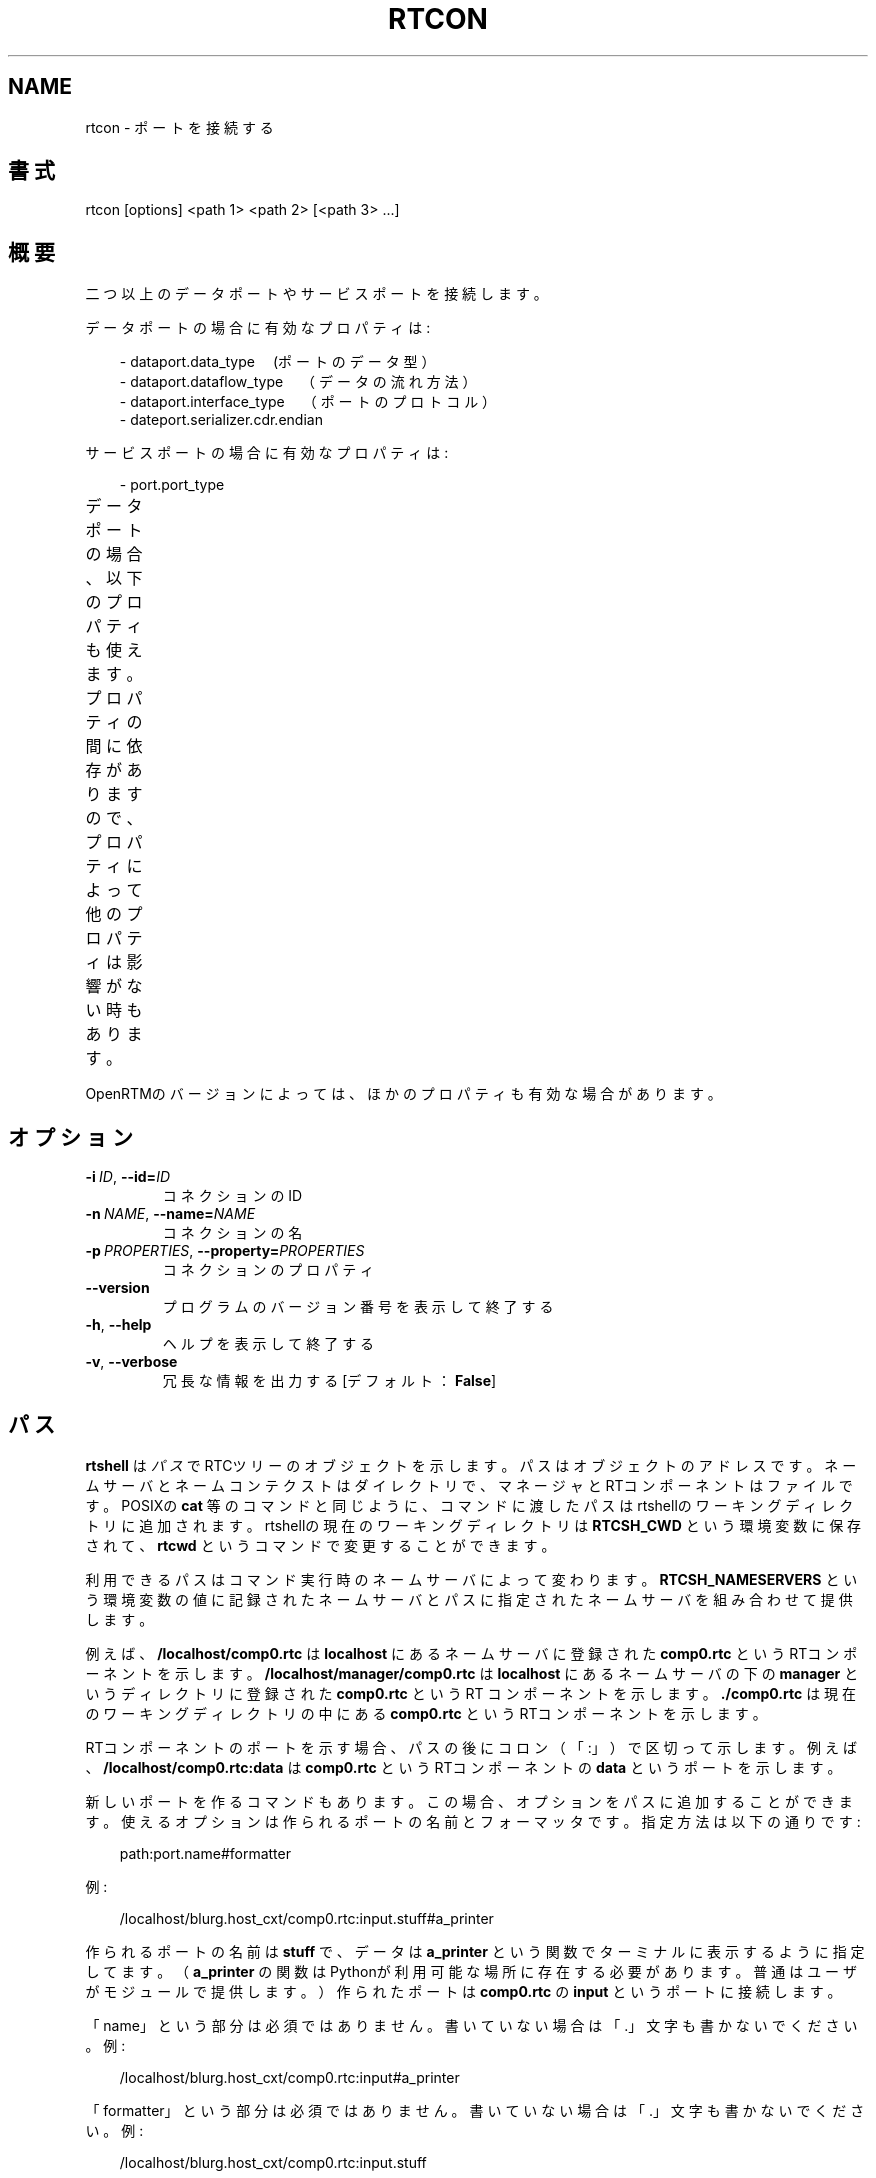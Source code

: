 '\" t
.\" Man page generated from reStructuredText.
.
.
.nr rst2man-indent-level 0
.
.de1 rstReportMargin
\\$1 \\n[an-margin]
level \\n[rst2man-indent-level]
level margin: \\n[rst2man-indent\\n[rst2man-indent-level]]
-
\\n[rst2man-indent0]
\\n[rst2man-indent1]
\\n[rst2man-indent2]
..
.de1 INDENT
.\" .rstReportMargin pre:
. RS \\$1
. nr rst2man-indent\\n[rst2man-indent-level] \\n[an-margin]
. nr rst2man-indent-level +1
.\" .rstReportMargin post:
..
.de UNINDENT
. RE
.\" indent \\n[an-margin]
.\" old: \\n[rst2man-indent\\n[rst2man-indent-level]]
.nr rst2man-indent-level -1
.\" new: \\n[rst2man-indent\\n[rst2man-indent-level]]
.in \\n[rst2man-indent\\n[rst2man-indent-level]]u
..
.TH "RTCON" 1 "2015-08-13" "4.0" "User commands"
.SH NAME
rtcon \- ポートを接続する
.SH 書式
.sp
rtcon [options] <path 1> <path 2> [<path 3> ...]
.SH 概要
.sp
二つ以上のデータポートやサービスポートを接続します。
.sp
データポートの場合に有効なプロパティは:
.INDENT 0.0
.INDENT 3.5
.sp
.EX
\- dataport.data_type　(ポートのデータ型）
\- dataport.dataflow_type　（データの流れ方法）
\- dataport.interface_type　（ポートのプロトコル）
\- dateport.serializer.cdr.endian
.EE
.UNINDENT
.UNINDENT
.sp
サービスポートの場合に有効なプロパティは:
.INDENT 0.0
.INDENT 3.5
.sp
.EX
\- port.port_type
.EE
.UNINDENT
.UNINDENT
.sp
データポートの場合、以下のプロパティも使えます。プロパティの間に依存が
ありますので、プロパティによって他のプロパティは影響がない時もあります。
.TS
center;
|l|l|l|.
_
T{
プロパティ
T}	T{
値
T}	T{
依存
T}
_
T{
dataport.inport.buffer.length
T}	T{
<integer>
T}	T{
T}
_
T{
dataport.inport.buffer.read.timeout
T}	T{
<float> in seconds
T}	T{
T}
_
T{
dataport.inport.buffer.read.empty_policy
T}	T{
readback, do_nothing, block
T}	T{
T}
_
T{
dataport.inport.buffer.write.timeout
T}	T{
<float> in seconds
T}	T{
T}
_
T{
dataport.inport.buffer.write.full_policy
T}	T{
overwrite, do_nothing, block
T}	T{
T}
_
T{
dataport.outport.buffer.length
T}	T{
<integer>
T}	T{
T}
_
T{
dataport.outport.buffer.read.timeout
T}	T{
<float> in seconds
T}	T{
T}
_
T{
dataport.outport.buffer.read.empty_policy
T}	T{
readback, do_nothing, block
T}	T{
T}
_
T{
dataport.outport.buffer.write.timeout
T}	T{
<float> in seconds
T}	T{
T}
_
T{
dataport.outport.buffer.write.full_policy
T}	T{
overwrite, do_nothing, block
T}	T{
T}
_
T{
dataport.subscription_type
T}	T{
flush, new, periodic
T}	T{
dataport.dataflow_typeがpush
T}
_
T{
dataport.publisher.push_policy
T}	T{
all, fifo, skip, new
T}	T{
dataport.subscription_typeがflushではない
T}
_
T{
dataport.push_rate
T}	T{
<float> in Hz
T}	T{
dataport.subscription_typeがperiodic
T}
_
T{
dataport.publisher.skip_count
T}	T{
<integer>
T}	T{
dataport.publisher.push_policyがskip
T}
_
.TE
.sp
OpenRTMのバージョンによっては、ほかのプロパティも有効な場合があります。
.SH オプション
.INDENT 0.0
.TP
.BI \-i \ ID\fR,\fB \ \-\-id\fB= ID
コネクションのID
.TP
.BI \-n \ NAME\fR,\fB \ \-\-name\fB= NAME
コネクションの名
.TP
.BI \-p \ PROPERTIES\fR,\fB \ \-\-property\fB= PROPERTIES
コネクションのプロパティ
.UNINDENT
.INDENT 0.0
.TP
.B  \-\-version
プログラムのバージョン番号を表示して終了する
.TP
.B  \-h\fP,\fB  \-\-help
ヘルプを表示して終了する
.TP
.B  \-v\fP,\fB  \-\-verbose
冗長な情報を出力する [デフォルト： \fBFalse\fP]
.UNINDENT
.SH パス
.sp
\fBrtshell\fP は \fIパス\fP でRTCツリーのオブジェクトを示します。パスは
オブジェクトのアドレスです。ネームサーバとネームコンテクストは
ダイレクトリで、マネージャとRTコンポーネントはファイルです。POSIXの
\fBcat\fP 等のコマンドと同じように、コマンドに渡したパスはrtshellの
ワーキングディレクトリに追加されます。rtshellの現在のワーキングディレクトリは
\fBRTCSH_CWD\fP という環境変数に保存されて、 \fBrtcwd\fP というコマンドで
変更することができます。
.sp
利用できるパスはコマンド実行時のネームサーバによって変わります。
\fBRTCSH_NAMESERVERS\fP という環境変数の値に記録されたネームサーバとパスに
指定された ネームサーバを組み合わせて提供します。
.sp
例えば、 \fB/localhost/comp0.rtc\fP は \fBlocalhost\fP にあるネームサーバに登録
された \fBcomp0.rtc\fP というRTコンポーネントを示します。
\fB/localhost/manager/comp0.rtc\fP は \fBlocalhost\fP にあるネームサーバの下の
\fBmanager\fP というディレクトリに登録された \fBcomp0.rtc\fP というRT
コンポーネントを示します。 \fB\&./comp0.rtc\fP は現在のワーキングディレクトリ
の中にある \fBcomp0.rtc\fP というRTコンポーネントを示します。
.sp
RTコンポーネントのポートを示す場合、パスの後にコロン（「:」）で区切って
示します。例えば、 \fB/localhost/comp0.rtc:data\fP は
\fBcomp0.rtc\fP というRTコンポーネントの \fBdata\fP というポートを示します。
.sp
新しいポートを作るコマンドもあります。この場合、オプションをパスに追加
することができます。使えるオプションは作られるポートの名前とフォーマッタ
です。指定方法は以下の通りです:
.INDENT 0.0
.INDENT 3.5
.sp
.EX
path:port.name#formatter
.EE
.UNINDENT
.UNINDENT
.sp
例:
.INDENT 0.0
.INDENT 3.5
.sp
.EX
/localhost/blurg.host_cxt/comp0.rtc:input.stuff#a_printer
.EE
.UNINDENT
.UNINDENT
.sp
作られるポートの名前は \fBstuff\fP で、データは \fBa_printer\fP という関数で
ターミナルに表示するように指定してます。（ \fBa_printer\fP の関数はPythonが利
用可能な場所に存在する必要があります。普通はユーザがモジュールで提供します。）
作られたポートは \fBcomp0.rtc\fP の \fBinput\fP というポートに接続します。
.sp
「name」という部分は必須ではありません。書いていない場合は「.」文字も
書かないでください。例:
.INDENT 0.0
.INDENT 3.5
.sp
.EX
/localhost/blurg.host_cxt/comp0.rtc:input#a_printer
.EE
.UNINDENT
.UNINDENT
.sp
「formatter」という部分は必須ではありません。書いていない場合は「.」文字も
書かないでください。例:
.INDENT 0.0
.INDENT 3.5
.sp
.EX
/localhost/blurg.host_cxt/comp0.rtc:input.stuff
.EE
.UNINDENT
.UNINDENT
.SH 環境変数
.INDENT 0.0
.INDENT 3.5
.INDENT 0.0
.TP
.B RTCTREE_ORB_ARGS
ORBを作る時に渡す変数です。セミコロンで区切ります。必須ではありません。
.TP
.B RTCTREE_NAMESERVERS
RTCツリーを作る時に参照するネームサーバのアドレスです。アドレスをセミ
コロンで区切ります。リストされたアドレスはすべてRTCツリーに追加して
rtshellで見ることができるようになります。必須ではありません。
.TP
.B RTSH_CWD
rtshellの現在のワーキングディレクトリ。rtshellが自動的に設定します。
設定しないでください。
.UNINDENT
.UNINDENT
.UNINDENT
.sp
普通、ユーザが設定する変数は \fBRTCTREE_NAMESERVERS\fP のみです。よく使うネ
ームサーバを設定しておくと便利です。例えば、Bashシェルの場合、以下のコマンド
は \fBlocalhost\fP 、 \fB192.168.0.1:65346\fP および \fBexample.com\fP にあるネーム
サーバをいつもrtshellで利用できるようにします。
.INDENT 0.0
.INDENT 3.5
$ export RTCTREE_NAMESERVERS=localhost;192.168.0.1:65346;example.com
.UNINDENT
.UNINDENT
.SH 返り値
.sp
成功の場合はゼロを返します。失敗の場合はゼロではない値を返します。
.sp
デバグ情報とエラーは \fBstderr\fP に出します。
.SH 例
.INDENT 0.0
.INDENT 3.5
.sp
.EX
$ rtcon /localhost/ConsoleIn0.rtc:out /localhost/ConsoleOut0.rtc:in
.EE
.UNINDENT
.UNINDENT
.sp
デフォルトプロパティを使って \fBConsoleIn0.rtc\fP の \fBout\fP ポートを
\fBConsoleOut0.rtc\fP の \fBin\fP ポートに接続します。
.INDENT 0.0
.INDENT 3.5
.sp
.EX
$ rtcon Motor0.rtc:out Sensor0.rtc:in \-\-property
  dataport.dataflow_type=pull
.EE
.UNINDENT
.UNINDENT
.sp
\fBPull\fP 型のコネクションによって \fBMotor0.rtc\fP の \fBout\fP ポートを
\fBSensor0.rtc\fP の \fBin\fP ポートに接続します。
.INDENT 0.0
.INDENT 3.5
.sp
.EX
$ rtcon Motor0.rtc:out Sensor0.rtc:in \-i con1 \-n motor_data
.EE
.UNINDENT
.UNINDENT
.sp
\fBMotor0.rtc\fP の \fBout\fP ポートを \fBSensor0.rtc\fP の \fBin\fP ポートに接続しま
す。コネクション名は \fBmotor_data\fP でIDは \fBcon1\fP になります。
.INDENT 0.0
.INDENT 3.5
.sp
.EX
$ rtcon ConsoleIn0.rtc:out ConsoleOut0.rtc:in ConsoleOut1.rtc:in
.EE
.UNINDENT
.UNINDENT
.sp
デフォルトプロパティを使って \fBConsoleIn0.rtc\fP の \fBout\fP ポートを
\fBConsoleOut0.rtc\fP の \fBin\fP ポートと \fBConsoleOut1.rtc\fP の \fBin\fP
ポートに接続します。
.SH 参照
.INDENT 0.0
.INDENT 3.5
\fBrtcat\fP (1),
\fBrtdis\fP (1)
.UNINDENT
.UNINDENT
.SH AUTHOR
Geoffrey Biggs and contributors
.SH COPYRIGHT
LGPL3
.\" Generated by docutils manpage writer.
.
